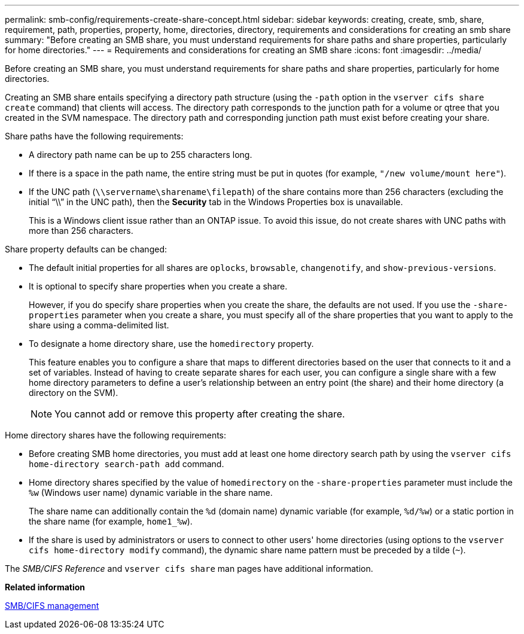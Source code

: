 ---
permalink: smb-config/requirements-create-share-concept.html
sidebar: sidebar
keywords: creating, create, smb, share, requirement, path, properties, property, home, directories, directory, requirements and considerations for creating an smb share
summary: "Before creating an SMB share, you must understand requirements for share paths and share properties, particularly for home directories."
---
= Requirements and considerations for creating an SMB share
:icons: font
:imagesdir: ../media/

[.lead]
Before creating an SMB share, you must understand requirements for share paths and share properties, particularly for home directories.

Creating an SMB share entails specifying a directory path structure (using the `-path` option in the `vserver cifs share create` command) that clients will access. The directory path corresponds to the junction path for a volume or qtree that you created in the SVM namespace. The directory path and corresponding junction path must exist before creating your share.

Share paths have the following requirements:

* A directory path name can be up to 255 characters long.
* If there is a space in the path name, the entire string must be put in quotes (for example, `"/new volume/mount here"`).
* If the UNC path (`\\servername\sharename\filepath`) of the share contains more than 256 characters (excluding the initial "`\\`" in the UNC path), then the *Security* tab in the Windows Properties box is unavailable.
+
This is a Windows client issue rather than an ONTAP issue. To avoid this issue, do not create shares with UNC paths with more than 256 characters.

Share property defaults can be changed:

* The default initial properties for all shares are `oplocks`, `browsable`, `changenotify`, and `show-previous-versions`.
* It is optional to specify share properties when you create a share.
+
However, if you do specify share properties when you create the share, the defaults are not used. If you use the `-share-properties` parameter when you create a share, you must specify all of the share properties that you want to apply to the share using a comma-delimited list.

* To designate a home directory share, use the `homedirectory` property.
+
This feature enables you to configure a share that maps to different directories based on the user that connects to it and a set of variables. Instead of having to create separate shares for each user, you can configure a single share with a few home directory parameters to define a user's relationship between an entry point (the share) and their home directory (a directory on the SVM).
+
[NOTE]
====
You cannot add or remove this property after creating the share.
====

Home directory shares have the following requirements:

* Before creating SMB home directories, you must add at least one home directory search path by using the `vserver cifs home-directory search-path add` command.
* Home directory shares specified by the value of `homedirectory` on the `-share-properties` parameter must include the `%w` (Windows user name) dynamic variable in the share name.
+
The share name can additionally contain the `%d` (domain name) dynamic variable (for example, `%d/%w`) or a static portion in the share name (for example, `home1_%w`).

* If the share is used by administrators or users to connect to other users' home directories (using options to the `vserver cifs home-directory modify` command), the dynamic share name pattern must be preceded by a tilde (`~`).

The _SMB/CIFS Reference_ and `vserver cifs share` man pages have additional information.

*Related information*

https://docs.netapp.com/us-en/ontap/smb-admin/index.html[SMB/CIFS management]
